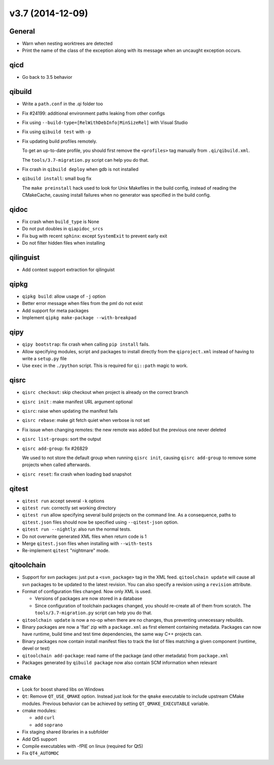 v3.7 (2014-12-09)
=================

General
--------

* Warn when nesting worktrees are detected
* Print the name of the class of the exception along with its message
  when an uncaught exception occurs.

qicd
----

* Go back to 3.5 behavior

qibuild
--------

* Write a ``path.conf`` in the .qi folder too

* Fix  #24199: additional environment paths leaking from other configs

* Fix using ``--build-type=[RelWithDebInfo|MinSizeRel]`` with Visual Studio

* Fix using ``qibuild test`` with ``-p``

* Fix updating build profiles remotely.

  To get an up-to-date profile, you should first remove the ``<profiles>`` tag
  manually from ``.qi/qibuild.xml``.

  The ``tools/3.7-migration.py`` script can help you do that.

* Fix crash in ``qibuild deploy`` when gdb is not installed

* ``qibuild install``: small bug fix

  The ``make preinstall`` hack used to look for
  Unix Makefiles in the build config, instead of
  reading the CMakeCache, causing install failures
  when no generator was specified in the build config.

qidoc
------

* Fix crash when ``build_type`` is None
* Do not put doubles in ``qiapidoc_srcs``
* Fix bug with recent ``sphinx``: except ``SystemExit`` to prevent early exit
* Do not filter hidden files when installing

qilinguist
----------

* Add context support extraction for qilinguist

qipkg
------

* ``qipkg build``: allow usage of ``-j`` option
* Better error message when files from the pml do not exist
* Add support for meta packages
* Implement ``qipkg make-package --with-breakpad``

qipy
-----

* ``qipy bootstrap``: fix crash when calling ``pip install`` fails.
* Allow specifying modules, script and packages to install directly from the
  ``qiproject.xml`` instead of having to write a ``setup.py`` file
* Use ``exec`` in the ``./python`` script. This is required for ``qi::path``
  magic to work.

qisrc
------

* ``qisrc checkout``: skip checkout when project is already on the correct branch
* ``qisrc init`` : make manifest URL argument optional
* ``qisrc``: raise when updating the manifest fails
* ``qisrc rebase``: make git fetch quiet when verbose is not set
* Fix issue when changing remotes: the new remote was added but the previous
  one never deleted
* ``qisrc list-groups``: sort the output
* ``qisrc add-group``: fix #26829

  We used to not store the default group when running
  ``qisrc init``, causing ``qisrc add-group`` to remove some projects
  when called afterwards.

* ``qisrc reset``: fix crash when loading bad snapshot

qitest
-------

* ``qitest run`` accept several ``-k`` options
* ``qitest run``: correctly set working directory
* ``qitest run`` allow specifying several build projects on the command line.
  As a consequence, paths to ``qitest.json`` files should now be specified using
  ``--qitest-json`` option.
* ``qitest run --nightly``: also run the normal tests.
* Do not overwrite generated XML files when return code is 1
* Merge ``qitest.json`` files when installing with ``--with-tests``
* Re-implement ``qitest`` "nightmare" mode.

qitoolchain
-----------

* Support for svn packages: just put a ``<svn_package>`` tag in the XML feed.
  ``qitoolchain update`` will cause all svn packages to be updated to the latest
  revision. You can also specify a revision using a ``revision`` attribute.

* Format of configuration files changed. Now only XML is used.

  * Versions of packages are now stored in a database

  * Since configuration of toolchain packages changed, you should re-create
    all of them from scratch. The ``tools/3.7-migration.py`` script can help
    you do that.

* ``qitoolchain update`` is now a no-op when there are no changes, thus
  preventing unnecessary rebuilds.

* Binary packages are now a 'flat' zip with a ``package.xml`` as first element
  containing metadata. Packages can now have runtime, build time and test time
  dependencies, the same way C++ projects can.

* Binary packages now contain install manifest files to track the list of files
  matching a given component (runtime, devel or test)

* ``qitoolchain add-package``: read name of the package (and other metadata)
  from ``package.xml``

* Packages generated by ``qibuild package`` now also contain SCM information
  when relevant

cmake
------

* Look for boost shared libs on Windows

* ``Qt``: Remove ``QT_USE_QMAKE`` option. Instead just look for the
  ``qmake`` executable to include upstream CMake modules. Previous
  behavior can be achieved by setting ``QT_QMAKE_EXECUTABLE`` variable.

* cmake modules:

  * add ``curl``
  * add ``soprano``

* Fix staging shared libraries in a subfolder

* Add Qt5 support

* Compile executables with -fPIE on linux (required for Qt5)

* Fix ``QT4_AUTOMOC``
